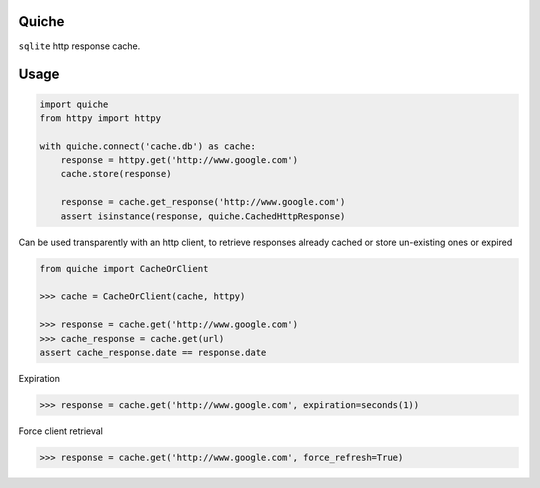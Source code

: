 Quiche
======

``sqlite`` http response cache.


Usage
=====

.. code-block:: python

    import quiche
    from httpy import httpy

    with quiche.connect('cache.db') as cache:
        response = httpy.get('http://www.google.com')
        cache.store(response)

        response = cache.get_response('http://www.google.com')
        assert isinstance(response, quiche.CachedHttpResponse)


Can be used transparently with an http client, to retrieve responses already cached or store un-existing ones or expired

.. code-block:: python

    from quiche import CacheOrClient

    >>> cache = CacheOrClient(cache, httpy)

    >>> response = cache.get('http://www.google.com')
    >>> cache_response = cache.get(url)
    assert cache_response.date == response.date


Expiration

.. code-block:: python

    >>> response = cache.get('http://www.google.com', expiration=seconds(1))

Force client retrieval

.. code-block:: python

    >>> response = cache.get('http://www.google.com', force_refresh=True)



